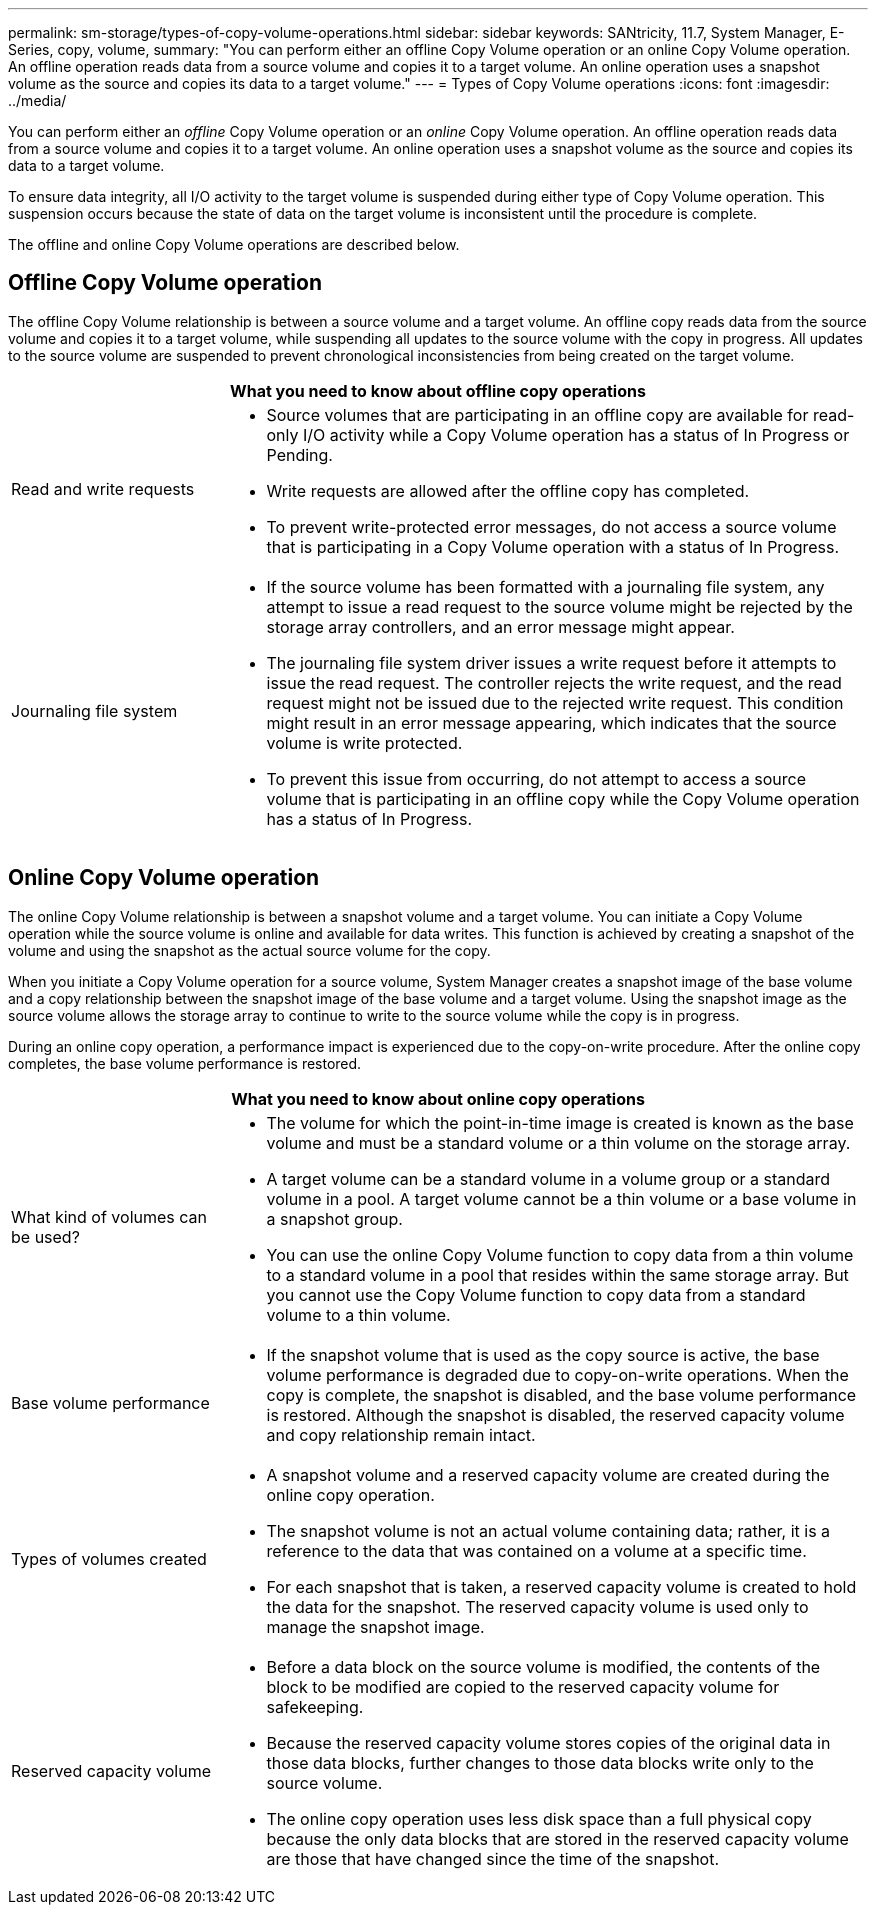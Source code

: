 ---
permalink: sm-storage/types-of-copy-volume-operations.html
sidebar: sidebar
keywords: SANtricity, 11.7, System Manager, E-Series, copy, volume,
summary: "You can perform either an offline Copy Volume operation or an online Copy Volume operation. An offline operation reads data from a source volume and copies it to a target volume. An online operation uses a snapshot volume as the source and copies its data to a target volume."
---
= Types of Copy Volume operations
:icons: font
:imagesdir: ../media/

[.lead]
You can perform either an _offline_ Copy Volume operation or an _online_ Copy Volume operation. An offline operation reads data from a source volume and copies it to a target volume. An online operation uses a snapshot volume as the source and copies its data to a target volume.

To ensure data integrity, all I/O activity to the target volume is suspended during either type of Copy Volume operation. This suspension occurs because the state of data on the target volume is inconsistent until the procedure is complete.

The offline and online Copy Volume operations are described below.

== Offline Copy Volume operation

The offline Copy Volume relationship is between a source volume and a target volume. An offline copy reads data from the source volume and copies it to a target volume, while suspending all updates to the source volume with the copy in progress. All updates to the source volume are suspended to prevent chronological inconsistencies from being created on the target volume.

[cols="25h,~" options="header"]
|===
2+a|
What you need to know about offline copy operations
a|
Read and write requests
a|
* Source volumes that are participating in an offline copy are available for read-only I/O activity while a Copy Volume operation has a status of In Progress or Pending.
* Write requests are allowed after the offline copy has completed.
* To prevent write-protected error messages, do not access a source volume that is participating in a Copy Volume operation with a status of In Progress.
a|
Journaling file system
a|
* If the source volume has been formatted with a journaling file system, any attempt to issue a read request to the source volume might be rejected by the storage array controllers, and an error message might appear.
* The journaling file system driver issues a write request before it attempts to issue the read request. The controller rejects the write request, and the read request might not be issued due to the rejected write request. This condition might result in an error message appearing, which indicates that the source volume is write protected.
* To prevent this issue from occurring, do not attempt to access a source volume that is participating in an offline copy while the Copy Volume operation has a status of In Progress.
|===

== Online Copy Volume operation

The online Copy Volume relationship is between a snapshot volume and a target volume. You can initiate a Copy Volume operation while the source volume is online and available for data writes. This function is achieved by creating a snapshot of the volume and using the snapshot as the actual source volume for the copy.

When you initiate a Copy Volume operation for a source volume, System Manager creates a snapshot image of the base volume and a copy relationship between the snapshot image of the base volume and a target volume. Using the snapshot image as the source volume allows the storage array to continue to write to the source volume while the copy is in progress.

During an online copy operation, a performance impact is experienced due to the copy-on-write procedure. After the online copy completes, the base volume performance is restored.
[cols="25h,~" options="header"]
|===
2+a|
What you need to know about online copy operations
a|
What kind of volumes can be used?
a|
* The volume for which the point-in-time image is created is known as the base volume and must be a standard volume or a thin volume on the storage array.
* A target volume can be a standard volume in a volume group or a standard volume in a pool. A target volume cannot be a thin volume or a base volume in a snapshot group.
* You can use the online Copy Volume function to copy data from a thin volume to a standard volume in a pool that resides within the same storage array. But you cannot use the Copy Volume function to copy data from a standard volume to a thin volume.
a|
Base volume performance
a|
* If the snapshot volume that is used as the copy source is active, the base volume performance is degraded due to copy-on-write operations. When the copy is complete, the snapshot is disabled, and the base volume performance is restored. Although the snapshot is disabled, the reserved capacity volume and copy relationship remain intact.
a|
Types of volumes created
a|
* A snapshot volume and a reserved capacity volume are created during the online copy operation.
* The snapshot volume is not an actual volume containing data; rather, it is a reference to the data that was contained on a volume at a specific time.
* For each snapshot that is taken, a reserved capacity volume is created to hold the data for the snapshot. The reserved capacity volume is used only to manage the snapshot image.
a|
Reserved capacity volume
a|
* Before a data block on the source volume is modified, the contents of the block to be modified are copied to the reserved capacity volume for safekeeping.
* Because the reserved capacity volume stores copies of the original data in those data blocks, further changes to those data blocks write only to the source volume.
* The online copy operation uses less disk space than a full physical copy because the only data blocks that are stored in the reserved capacity volume are those that have changed since the time of the snapshot.
|===
